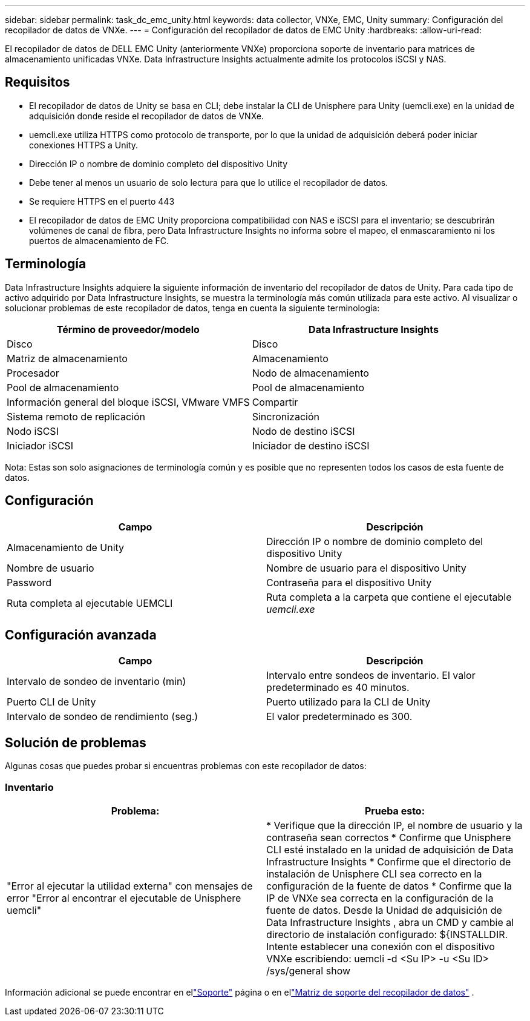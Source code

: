 ---
sidebar: sidebar 
permalink: task_dc_emc_unity.html 
keywords: data collector, VNXe, EMC, Unity 
summary: Configuración del recopilador de datos de VNXe. 
---
= Configuración del recopilador de datos de EMC Unity
:hardbreaks:
:allow-uri-read: 


[role="lead"]
El recopilador de datos de DELL EMC Unity (anteriormente VNXe) proporciona soporte de inventario para matrices de almacenamiento unificadas VNXe.  Data Infrastructure Insights actualmente admite los protocolos iSCSI y NAS.



== Requisitos

* El recopilador de datos de Unity se basa en CLI; debe instalar la CLI de Unisphere para Unity (uemcli.exe) en la unidad de adquisición donde reside el recopilador de datos de VNXe.
* uemcli.exe utiliza HTTPS como protocolo de transporte, por lo que la unidad de adquisición deberá poder iniciar conexiones HTTPS a Unity.
* Dirección IP o nombre de dominio completo del dispositivo Unity
* Debe tener al menos un usuario de solo lectura para que lo utilice el recopilador de datos.
* Se requiere HTTPS en el puerto 443
* El recopilador de datos de EMC Unity proporciona compatibilidad con NAS e iSCSI para el inventario; se descubrirán volúmenes de canal de fibra, pero Data Infrastructure Insights no informa sobre el mapeo, el enmascaramiento ni los puertos de almacenamiento de FC.




== Terminología

Data Infrastructure Insights adquiere la siguiente información de inventario del recopilador de datos de Unity.  Para cada tipo de activo adquirido por Data Infrastructure Insights, se muestra la terminología más común utilizada para este activo.  Al visualizar o solucionar problemas de este recopilador de datos, tenga en cuenta la siguiente terminología:

[cols="2*"]
|===
| Término de proveedor/modelo | Data Infrastructure Insights 


| Disco | Disco 


| Matriz de almacenamiento | Almacenamiento 


| Procesador | Nodo de almacenamiento 


| Pool de almacenamiento | Pool de almacenamiento 


| Información general del bloque iSCSI, VMware VMFS | Compartir 


| Sistema remoto de replicación | Sincronización 


| Nodo iSCSI | Nodo de destino iSCSI 


| Iniciador iSCSI | Iniciador de destino iSCSI 
|===
Nota: Estas son solo asignaciones de terminología común y es posible que no representen todos los casos de esta fuente de datos.



== Configuración

[cols="2*"]
|===
| Campo | Descripción 


| Almacenamiento de Unity | Dirección IP o nombre de dominio completo del dispositivo Unity 


| Nombre de usuario | Nombre de usuario para el dispositivo Unity 


| Password | Contraseña para el dispositivo Unity 


| Ruta completa al ejecutable UEMCLI | Ruta completa a la carpeta que contiene el ejecutable _uemcli.exe_ 
|===


== Configuración avanzada

[cols="2*"]
|===
| Campo | Descripción 


| Intervalo de sondeo de inventario (min) | Intervalo entre sondeos de inventario.  El valor predeterminado es 40 minutos. 


| Puerto CLI de Unity | Puerto utilizado para la CLI de Unity 


| Intervalo de sondeo de rendimiento (seg.) | El valor predeterminado es 300. 
|===


== Solución de problemas

Algunas cosas que puedes probar si encuentras problemas con este recopilador de datos:



=== Inventario

[cols="2*"]
|===
| Problema: | Prueba esto: 


| "Error al ejecutar la utilidad externa" con mensajes de error "Error al encontrar el ejecutable de Unisphere uemcli" | * Verifique que la dirección IP, el nombre de usuario y la contraseña sean correctos * Confirme que Unisphere CLI esté instalado en la unidad de adquisición de Data Infrastructure Insights * Confirme que el directorio de instalación de Unisphere CLI sea correcto en la configuración de la fuente de datos * Confirme que la IP de VNXe sea correcta en la configuración de la fuente de datos.  Desde la Unidad de adquisición de Data Infrastructure Insights , abra un CMD y cambie al directorio de instalación configurado: ${INSTALLDIR.  Intente establecer una conexión con el dispositivo VNXe escribiendo: uemcli -d <Su IP> -u <Su ID> /sys/general show 
|===
Información adicional se puede encontrar en ellink:concept_requesting_support.html["Soporte"] página o en ellink:reference_data_collector_support_matrix.html["Matriz de soporte del recopilador de datos"] .
